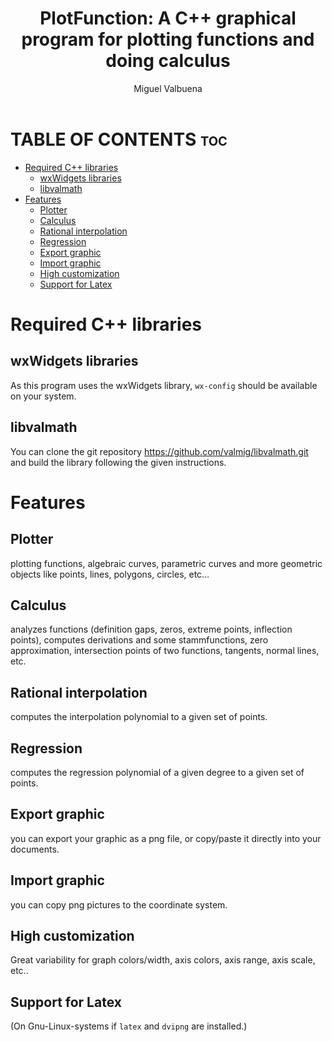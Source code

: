 #+title: PlotFunction: A C++ graphical program for plotting functions and doing calculus
#+author: Miguel Valbuena


* TABLE OF CONTENTS :toc:
- [[#required-c-libraries][Required C++ libraries]]
  - [[#wxwidgets-libraries][wxWidgets libraries]]
  - [[#libvalmath][libvalmath]]
- [[#features][Features]]
  - [[#plotter][Plotter]]
  - [[#calculus][Calculus]]
  - [[#rational-interpolation][Rational interpolation]]
  - [[#regression][Regression]]
  - [[#export-graphic][Export graphic]]
  - [[#import-graphic][Import graphic]]
  - [[#high-customization][High customization]]
  - [[#support-for-latex][Support for Latex]]

* Required C++ libraries
** wxWidgets libraries
As this program uses the wxWidgets library, ~wx-config~ should be available on your system.
** libvalmath
You can clone the git repository https://github.com/valmig/libvalmath.git and build the library
following the given instructions.

* Features
** Plotter
plotting functions, algebraic curves, parametric curves and more geometric objects like points, lines, polygons, circles, etc...
** Calculus
analyzes functions (definition gaps, zeros, extreme points, inflection points), computes derivations and
some stammfunctions, zero approximation, intersection points of two functions, tangents, normal lines, etc.
** Rational interpolation
computes the interpolation polynomial to a given set of points.
** Regression
computes the regression polynomial of a given degree to a given set of points.
** Export graphic
you can export your graphic as a png file, or copy/paste it directly into your documents.
** Import graphic
you can copy png pictures to the coordinate system.
** High customization
Great variability for graph colors/width, axis colors, axis range, axis scale, etc..
** Support for Latex
(On Gnu-Linux-systems if ~latex~ and ~dvipng~ are installed.)
